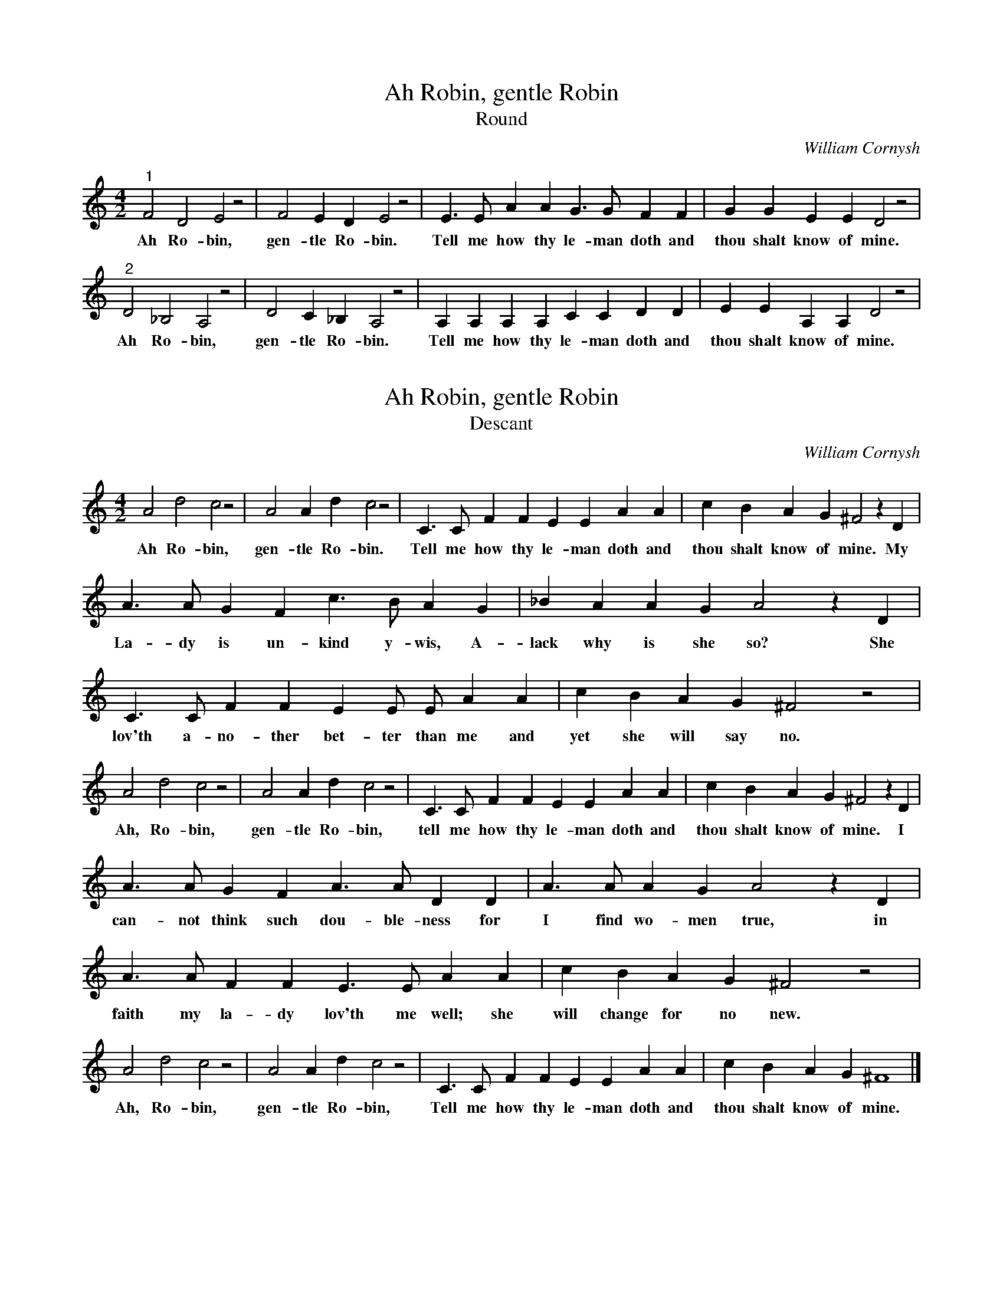 X:1
T:Ah Robin, gentle Robin
T:Round
C:William Cornysh
M:4/2% meter
L:1/4% length of shortest note
%Q: % tempo
K:Cmaj% key
"^1" F2 D2 E2 z2 | F2 E D E2 z2 | E>E A A G>G F F | G G E E D2 z2 |
w:Ah Ro-bin, gen-tle Ro-bin. Tell me how thy le-man doth and thou shalt know of mine.
"^2" D2 _B,2 A,2 z2 | D2 C _B, A,2 z2 | A, A, A, A, C C D D | E E A, A, D2 z2 |
w:Ah Ro-bin, gen-tle Ro-bin. Tell me how thy le-man doth and thou shalt know of mine.

X:2
T:Ah Robin, gentle Robin
T:Descant
C:William Cornysh
M:4/2% meter
L:1/4% length of shortest note
%Q: % tempo
K:Cmaj% key
A2 d2 c2 z2 | A2 A d c2 z2 | C>C F F E E A A | c B A G ^F2 z D |
w:Ah Ro-bin, gen-tle Ro-bin. Tell me how thy le-man doth and thou shalt know of mine. My
%
A>A G F c>B A G | _B A A G A2 z D | 
w:La-dy is un-kind y-wis, A-lack why is she so? She
C>C F F E E/2 E/2 A A | c B A G ^F2 z2 |
w:lov'th a-no-ther bet-ter than me and yet she will say no.
%
A2 d2 c2 z2 |A2 A d c2 z2 | C>C F F E E A A | c B A G ^F2 z D |
w:Ah, Ro-bin, gen-tle Ro-bin, tell me how thy le-man doth and thou shalt know of mine. I
%
A>A G F A>A D D | A>A A G A2 z D |
w:can-not think such dou-ble-ness for I find wo-men true, in
A>A F F E>E A A | c B A G ^F2 z2 |
w:faith my la-dy lov'th me well; she will change for no new.
A2 d2 c2 z2 | A2 A d c2 z2 | C>C F F E E A A | c B A G ^F4 |]
%
w:Ah, Ro-bin, gen-tle Ro-bin, Tell me how thy le-man doth and thou shalt know of mine.

